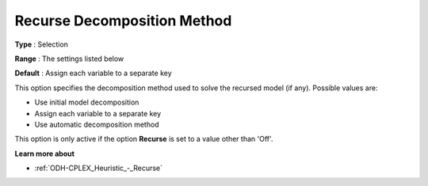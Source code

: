 .. _ODH-CPLEX_Heuristic_-_Recurse_Decomposition_Method:


Recurse Decomposition Method
============================



**Type** :	Selection	

**Range** :	The settings listed below	

**Default** :	Assign each variable to a separate key



This option specifies the decomposition method used to solve the recursed model (if any). Possible values are:



*	Use initial model decomposition
*	Assign each variable to a separate key
*	Use automatic decomposition method




This option is only active if the option **Recurse**  is set to a value other than 'Off'.





**Learn more about** 

*	:ref:`ODH-CPLEX_Heuristic_-_Recurse`  



